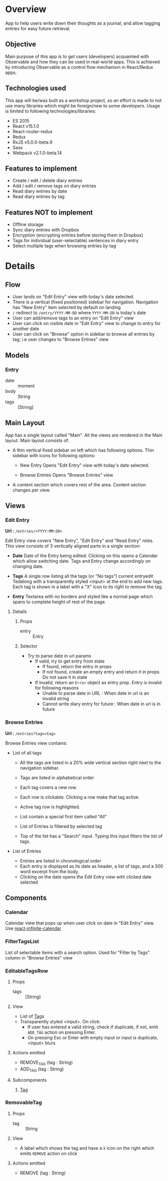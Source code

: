 #+AUTHOR: Charanjit Singh <ckhabra@gmail.com>

* Overview

App to help users write down their thoughts as a journal, and allow tagging entries for easy future retrieval.

** Objective

Main purpose of this app is to get users (developers) acquainted with Observable and how they can be used in real-world apps. This is achieved by introducing Observable as a control flow mechanism in React/Redux apps.

** Technologies used

This app will be/was built as a workshop project, so an effort is made to not use many libraries which might be foreign/new to some developers. Usage is limited to following technologies/libraries:

- ES 2015
- React v15.1.0
- React-router-redux
- Redux
- RxJS v5.0.0-beta.9
- Sass
- Webpack v2.1.0-beta.14

** Features to implement

- Create / edit / delete diary entries
- Add / edit / remove tags on diary entries
- Read diary entries by date
- Read diary entries by tag

** Features NOT to implement

- Offline storage
- Sync diary entries with Dropbox
- Encryption (encrypting entries before storing them in Dropbox)
- Tags for individual (user-selectable) sentences in diary entry
- Select multiple tags when browsing entries by tag
* Details
** Flow

- User lands on "Edit Entry" view with today's date selected.
- There is a vertical (fixed positioned) sidebar for navigation. Navigation has "New Entry" item selected by default on landing
- ~/~ redirect to ~/entry/YYYY-MM-DD~ where ~YYYY-MM-DD~ is today's date
- User can add/remove tags to an entry on "Edit Entry" view
- User can click on visible date in "Edit Entry" view to change to entry for another date
- User can click on "Browse" option in sidebar to browse all entries by tag; i.e user changes to "Browse Entries" view
** Models
*** Entry
- date :: moment
- body :: String
- tags :: [String]
** Main Layout

App has a single layout called "Main". All the views are rendered in the Main layout. Main layout consists of:

- A thin vertical fixed sidebar on left which has following options.
  Thin sidebar with icons for following options:

  * New Entry
    Opens "Edit Entry" view with today's date selected.

  * Browse Entries
    Opens "Browse Entries" view

- A content section which covers rest of the area. Content section changes per view.
** Views
*** Edit Entry

*Url :* ~/entries/<YYYY:MM:DD>~

Edit Entry view covers "New Entry", "Edit Entry" and "Read Entry" roles. This view consists of 3 vertically aligned parts in a single section:

- *Date*
  Date of the Entry being edited. Clicking on this opens a Calendar which allow switching date. Tags and Entry change accordingly on changing date.

- *Tags*
  A single row listing all the tags (or "No tags") current entryedit Tedalong with a transparently styled <input> at the end to add new tags. Each tag is shown in a label with a "X" icon to its right to remove the tag.

- *Entry*
  Textarea with no borders and styled like a normal page which spans to complete height of rest of the page.

**** Details
***** Props
- entry :: Entry
***** Selector
- Try to parse date in url params
  - If valid, try to get entry from state
    - If found, return the entry in props
    - If not found, create an empty entry and return it in props. Do not save it in state
  - If invalid, return an ~Error~ object as entry prop. Entry is invalid for following reasons
    - Unable to parse date in URL : When date in url is an invalid string
    - Cannot write diary entry for future : When date in url is in future
*** Browse Entries

*Url :* ~/entries?tag=<tag>~

Browse Entries view contains:

- List of all tags

  * All the tags are listed in a 20% wide vertical section right next to the navigation sidebar.
  * Tags are listed in alphabetical order
  * Each tag covers a new row.
  * Each row is clickable. Clicking a row make that tag active.
  * Active tag row is highlighted.
  * List contain a special first item called "All"
  * List of Entries is filtered by selected tag

  * Top of the list has a "Search" input. Typing this input filters the list of tags.

- List of Entries

  * Entries are listed in chronological order
  * Each entry is displayed as its date as header, a list of tags, and a 300 word excerpt from the body.
  * Clicking on the date opens the Edit Entry view with clicked date selected
** Components
*** Calendar

Calendar view that pops up when user click on date in "Edit Entry" view. Use [[https://github.com/clauderic/react-infinite-calendar][react-infinite-calendar]]

*** FilterTagsList

List of selectable items with a search option. Used for "Filter by Tags" column in "Browse Entries" view

*** EditableTagsRow
:PROPERTIES:
:ID:       41E370C2-4C5B-4FB9-82B9-053CD463C2A6
:END:
**** Props
- tags :: [String]
**** View
- List of [[id:D8759C56-3C58-4CB8-9499-E0DEED5C0052][Tag]]s
- Transparently styled <input>. On click:
  - If user has entered a valid string, check if duplicate, if not, emit ~ADD_TAG~ action on pressing Enter.
  - On pressing Esc or Enter with empty input or input is duplicate, <input> blurs
**** Actions emitted
- REMOVE_TAG (tag : String)
- ADD_TAG (tag : String)
**** Subcomponents
***** [[id:D8759C56-3C58-4CB8-9499-E0DEED5C0052][Tag]]
*** RemovableTag
:PROPERTIES:
:ID:       D8759C56-3C58-4CB8-9499-E0DEED5C0052
:END:
**** Props
- tag :: String
**** View
- A label which shows the tag and have a ~X~ icon on the right which emits ~REMOVE~ action on click
**** Actions emitted
- REMOVE (tag : String)
